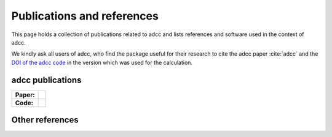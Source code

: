 Publications and references
===========================

This page holds a collection of publications related to adcc
and lists references and software used in the context of adcc.

We kindly ask all users of adcc, who find the package useful for their
research to cite the adcc paper :cite:`adcc` and the
`DOI of the adcc code <https://zenodo.org/badge/latestdoi/215731857>`_
in the version which was used for the calculation.

adcc publications
-----------------

.. list-table::

   * - **Paper:**
     - .. image:: https://img.shields.io/badge/hal-preprint-red
          :target: https://hal.archives-ouvertes.fr/hal-02319517

   * - **Code:**
     - .. image:: https://zenodo.org/badge/215731857.svg
          :target: https://zenodo.org/badge/latestdoi/215731857


.. bibliography:: pub.bib
   :all:
   :style: unsrtalpha

Other references
----------------

.. bibliography:: ref.bib
   :style: alpha
